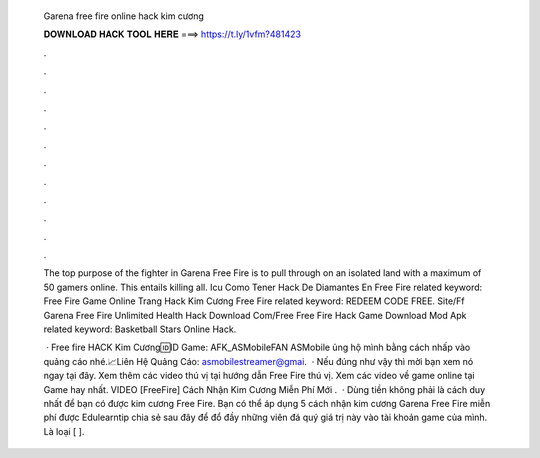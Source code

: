   Garena free fire online hack kim cương
  
  
  
  𝐃𝐎𝐖𝐍𝐋𝐎𝐀𝐃 𝐇𝐀𝐂𝐊 𝐓𝐎𝐎𝐋 𝐇𝐄𝐑𝐄 ===> https://t.ly/1vfm?481423
  
  
  
  .
  
  
  
  .
  
  
  
  .
  
  
  
  .
  
  
  
  .
  
  
  
  .
  
  
  
  .
  
  
  
  .
  
  
  
  .
  
  
  
  .
  
  
  
  .
  
  
  
  .
  
  The top purpose of the fighter in Garena Free Fire is to pull through on an isolated land with a maximum of 50 gamers online. This entails killing all. Icu Como Tener Hack De Diamantes En Free Fire related keyword: Free Fire Game Online Trang Hack Kim Cương Free Fire related keyword: REDEEM CODE FREE. Site/Ff Garena Free Fire Unlimited Health Hack Download Com/Free Free Fire Hack Game Download Mod Apk related keyword: Basketball Stars Online Hack.
  
   · Free fire HACK Kim Cương🆔️ID Game: AFK_ASMobileFAN ASMobile ủng hộ mình bằng cách nhấp vào quảng cáo nhé.📈Liên Hệ Quảng Cáo: asmobilestreamer@gmai.  · Nếu đúng như vậy thì mời bạn xem nó ngay tại đây. Xem thêm các video thú vị tại hướng dẫn Free Fire thú vị. Xem các video về game online tại Game hay nhất. VIDEO [FreeFire] Cách Nhận Kim Cương Miễn Phí Mới .  · Dùng tiền không phải là cách duy nhất để bạn có được kim cương Free Fire. Bạn có thể áp dụng 5 cách nhận kim cương Garena Free Fire miễn phí được Edulearntip chia sẻ sau đây để đổ đầy những viên đá quý giá trị này vào tài khoản game của mình. Là loại [ ].
